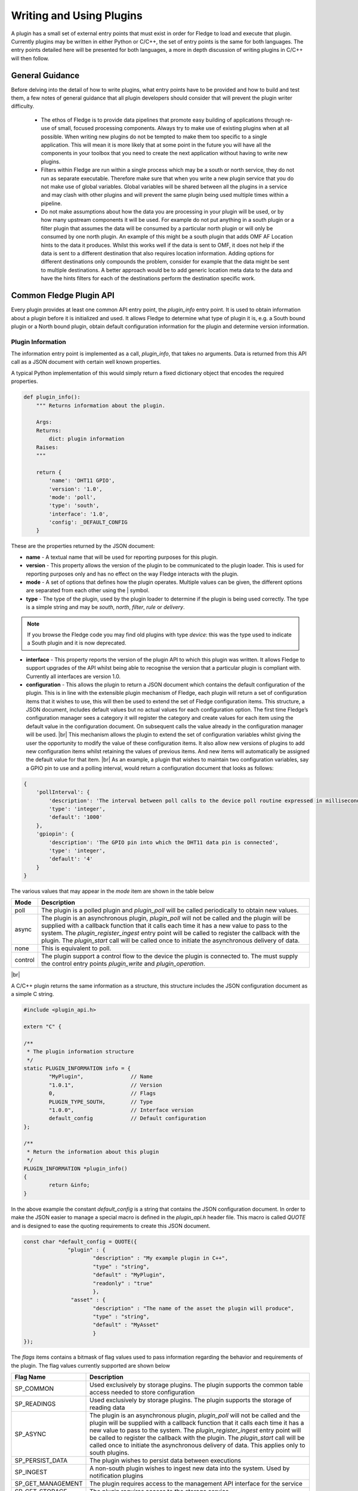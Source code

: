 .. Writing and Using Plugins describes how to implement a plugin for Fledge and how to use it
.. https://docs.google.com/document/d/1IKGXLWbyN6a7vx8UO3uDbq5Df0VvE4oCQIULgZVZbjM

.. |br| raw:: html

   <br />

.. Images

.. Links
.. |C++ Support Classes| raw:: html

   <a href="035_CPP.html">C++ Support Classes</a>

.. |audit_trail| raw:: html

   <a href="../rest_api_guide/03_RESTadmin.html#audit">Audit Trail</a>



.. Links in new tabs

.. =============================================


Writing and Using Plugins
=========================

A plugin has a small set of external entry points that must exist in order for Fledge to load and execute that plugin. Currently plugins may be written in either Python or C/C++, the set of entry points is the same for both languages. The entry points detailed here will be presented for both languages, a more in depth discussion of writing plugins in C/C++ will then follow.

General Guidance
----------------

Before delving into the detail of how to write plugins, what entry points have to be provided and how to build and test them, a few notes of general guidance that all plugin developers should consider that will prevent the plugin writer difficulty.

  - The ethos of Fledge is to provide data pipelines that promote easy building of applications through re-use of small, focused processing components. Always try to make use of existing plugins when at all possible. When writing new plugins do not be tempted to make them too specific to a single application. This will mean it is more likely that at some point in the future you will have all the components in your toolbox that you need to create the next application without having to write new plugins.

  - Filters within Fledge are run within a single process which may be a south or north service, they do not run as separate executable. Therefore make sure that when you write a new plugin service that you do not make use of global variables. Global variables will be shared between all the plugins in a service and may clash with other plugins and will prevent the same plugin being used multiple times within a pipeline.

  - Do not make assumptions about how the data you are processing in your plugin will be used, or by how many upstream components it will be used. For example do not put anything in a south plugin or a filter plugin that assumes the data will be consumed by a particular north plugin or will only be consumed by one north plugin. An example of this might be a south plugin that adds OMF AF Location hints to the data it produces. Whilst this works well if the data is sent to OMF, it does not help if the data is sent to a different destination that also requires location information. Adding options for different destinations only compounds the problem, consider for example that the data might be sent to multiple destinations. A better approach would be to add generic location meta data to the data and have the hints filters for each of the destinations perform the destination specific work.

Common Fledge Plugin API
-------------------------

Every plugin provides at least one common API entry point, the *plugin_info* entry point. It is used to obtain information about a plugin before it is initialized and used. It allows Fledge to determine what type of plugin it is, e.g. a South bound plugin or a North bound plugin, obtain default configuration information for the plugin and determine version information.


Plugin Information
~~~~~~~~~~~~~~~~~~

The information entry point is implemented as a call, *plugin_info*, that takes no arguments. Data is returned from this API call as a JSON document with certain well known properties.

A typical Python implementation of this would simply return a fixed dictionary object that encodes the required properties.

.. code-block:: python

  def plugin_info():
      """ Returns information about the plugin.

      Args:
      Returns:
          dict: plugin information
      Raises:
      """

      return {
          'name': 'DHT11 GPIO',
          'version': '1.0',
          'mode': 'poll',
          'type': 'south',
          'interface': '1.0',
          'config': _DEFAULT_CONFIG
      }

These are the properties returned by the JSON document:

- **name** - A textual name that will be used for reporting purposes for this plugin.
- **version** - This property allows the version of the plugin to be communicated to the plugin loader. This is used for reporting purposes only and has no effect on the way Fledge interacts with the plugin.
- **mode** - A set of options that defines how the plugin operates. Multiple values can be given, the different options are separated from each other using the | symbol.
- **type** - The type of the plugin, used by the plugin loader to determine if the plugin is being used correctly. The type is a simple string and may be *south*, *north*,  *filter*, *rule* or *delivery*.

.. note:: If you browse the Fledge code you may find old plugins with type *device*: this was the type used to indicate a South plugin and it is now deprecated.

- **interface** - This property reports the version of the plugin API to which this plugin was written. It allows Fledge to support upgrades of the API whilst being able to recognise the version that a particular plugin is compliant with. Currently all interfaces are version 1.0.
- **configuration** - This allows the plugin to return a JSON document which contains the default configuration of the plugin.  This is in line with the extensible plugin mechanism of Fledge, each plugin will return a set of configuration items that it wishes to use, this will then be used to extend the set of Fledge configuration items. This structure, a JSON document, includes default values but no actual values for each configuration option. The first time Fledge’s configuration manager sees a category it will register the category and create values for each item using the default value in the configuration document. On subsequent calls the value already in the configuration manager will be used. |br| This mechanism allows the plugin to extend the set of configuration variables whilst giving the user the opportunity to modify the value of these configuration items. It also allow new versions of plugins to add new configuration items whilst retaining the values of previous items. And new items will automatically be assigned the default value for that item. |br| As an example, a plugin that wishes to maintain two configuration variables, say a GPIO pin to use and a polling interval, would return a configuration document that looks as follows:

.. code-block:: console

  {
      'pollInterval': {
          'description': 'The interval between poll calls to the device poll routine expressed in milliseconds.',
          'type': 'integer',
          'default': '1000'
      },
      'gpiopin': {
          'description': 'The GPIO pin into which the DHT11 data pin is connected',
          'type': 'integer',
          'default': '4'
      }
  }


The various values that may appear in the *mode* item are shown in the table below

+---------+---------------------------------------------------------------------------------------+
| Mode    | Description                                                                           |
+=========+=======================================================================================+
| poll    | The plugin is a polled plugin and *plugin_poll* will be called periodically to obtain |
|         | new values.                                                                           |
+---------+---------------------------------------------------------------------------------------+
| async   | The plugin is an asynchronous plugin, *plugin_poll* will not be called and the        |
|         | plugin will be supplied with a callback function that it calls each time it has a     |
|         | new value to pass to the system. The *plugin_register_ingest* entry point will be     |
|         | called to register the callback with the plugin. The *plugin_start* call will be      |
|         | called once to initiate the asynchronous delivery of data.                            |
+---------+---------------------------------------------------------------------------------------+
| none    | This is equivalent to poll.                                                           |
+---------+---------------------------------------------------------------------------------------+
| control | The plugin support a control flow to the device the plugin is connected to. The       |
|         | must supply the control entry points *plugin_write* and *plugin_operation*.           |
+---------+---------------------------------------------------------------------------------------+

|br|

A C/C++ plugin returns the same information as a structure, this structure includes the JSON configuration document as a simple C string.

.. code-block:: C

  #include <plugin_api.h>

  extern "C" {

  /**
   * The plugin information structure
   */
  static PLUGIN_INFORMATION info = {
          "MyPlugin",               // Name
          "1.0.1",                  // Version
          0,    		    // Flags
          PLUGIN_TYPE_SOUTH,        // Type
          "1.0.0",                  // Interface version
          default_config            // Default configuration
  };

  /**
   * Return the information about this plugin
   */
  PLUGIN_INFORMATION *plugin_info()
  {
          return &info;
  }

In the above example the constant *default_config* is a string that contains the JSON configuration document. In order to make the JSON easier to manage a special macro is defined in the *plugin_api.h* header file. This macro is called *QUOTE* and is designed to ease the quoting requirements to create this JSON document.

.. code-block:: C

  const char *default_config = QUOTE({
                "plugin" : {
                        "description" : "My example plugin in C++",
                        "type" : "string",
                        "default" : "MyPlugin",
                        "readonly" : "true"
                        },
                 "asset" : {
                        "description" : "The name of the asset the plugin will produce",
                        "type" : "string",
                        "default" : "MyAsset"
                        }
  });

The *flags* items contains a bitmask of flag values used to pass information regarding the behavior and requirements of the plugin. The flag values currently supported are shown below

+-------------------+---------------------------------------------------------------------------------+
| Flag Name         | Description                                                                     |
+===================+=================================================================================+
| SP_COMMON         | Used exclusively by storage plugins. The plugin supports the common table       |
|                   | access needed to store configuration                                            |
+-------------------+---------------------------------------------------------------------------------+
| SP_READINGS       | Used exclusively by storage plugins. The plugin supports the storage of reading |
|                   | data                                                                            |
+-------------------+---------------------------------------------------------------------------------+
| SP_ASYNC          | The plugin is an asynchronous plugin, *plugin_poll* will not be called and the  |
|                   | plugin will be supplied with a callback function that it calls each time it has |
|                   | a new value to pass to the system. The *plugin_register_ingest* entry point will|
|                   | be called to register the callback with the plugin. The *plugin_start* call will|
|                   | be called once to initiate the asynchronous delivery of data. This applies      |
|                   | only to south plugins.                                                          |
+-------------------+---------------------------------------------------------------------------------+
| SP_PERSIST_DATA   | The plugin wishes to persist data between executions                            |
+-------------------+---------------------------------------------------------------------------------+
| SP_INGEST         | A non-south plugin wishes to ingest new data into the system. Used by           |
|                   | notification plugins                                                            |
+-------------------+---------------------------------------------------------------------------------+
| SP_GET_MANAGEMENT | The plugin requires access to the management API interface for the service      |
+-------------------+---------------------------------------------------------------------------------+
| SP_GET_STORAGE    | The plugin requires access to the storage service                               |
+-------------------+---------------------------------------------------------------------------------+
| SP_DEPRECATED     | The plugin should be considered to be deprecated. New service can not use this  |
|                   | plugin, but existing services may continue to use it                            |
+-------------------+---------------------------------------------------------------------------------+
| SP_BUILTIN        | The plugin is not implemented as an external package but is built into the      |
|                   | system                                                                          |
+-------------------+---------------------------------------------------------------------------------+
| SP_CONTROL        | The plugin implement control features                                           |
+-------------------+---------------------------------------------------------------------------------+

These flag values may be combined by use of the or operator where more than one of the above options is supported.

Plugin Initialization
~~~~~~~~~~~~~~~~~~~~~

The plugin initialization is called after the service that has loaded the plugin has collected the plugin information and resolved the configuration of the plugin but before any other calls will be made to the plugin. The initialization routine is called with the resolved configuration of the plugin, this includes values as opposed to the defaults that were returned in the *plugin_info* call.

This call is used by the plugin to do any initialization or state creation it needs to do. The call returns a handle which will be passed into each subsequent call of the plugin. The handle allows the plugin to create state information that is maintained and passed to it whilst allowing for multiple instances of the same plugin to be loaded by a service if desired. It is equivalent to a this or self pointer for the plugin, although the plugin is not defined as a class. The handle is the only way in which the plugin should retain information between calls to a given entry point and also the only way information should be passed between entry points.

In Python a simple example of a sensor that reads a GPIO pin for data, we might choose to use that configured GPIO pin as the handle we pass to other calls. 

.. code-block:: python

  def plugin_init(config):
      """ Initialise the plugin.
   
      Args:
          config: JSON configuration document for the device configuration category
      Returns:
          handle: JSON object to be used in future calls to the plugin
      Raises:
      """
   
      handle = config['gpiopin']['value']
      return handle

A C/C++ plugin should return a value in a *void* pointer that can then be dereferenced in subsequent calls.  A typical C++ implementation might create an instance of a class and use that instance as the handle for the plugin.

.. code-block:: C
  
  /**
   * Initialise the plugin, called to get the plugin handle
   */
  PLUGIN_HANDLE plugin_init(ConfigCategory *config)
  {
  MyPluginClass *plugin = new MyPluginClass();

          plugin->configure(config);

          return (PLUGIN_HANDLE)plugin;
  }

It should also be observed in the above C/C++ example the *plugin_init* call is passed a pointer to a *ConfigCategory* class that encapsulates the JSON configuration category for the plugin. Details of the ConfigCategory class are available in the section |C++ Support Classes|.

|br|


Plugin Shutdown
~~~~~~~~~~~~~~~

The plugin shutdown method is called as part of the shutdown sequence of the service that loaded the plugin. It gives the plugin the opportunity to do any cleanup operations before terminating. As with all calls it is passed the handle of our plugin instance. Plugins can not prevent the shutdown and do not have to implement any actions. In our simple sensor example there is nothing to do in order to shutdown the plugin.
      
A C/C++ plugin might use this *plugin_shutdown* call to delete the plugin class instance it created in the corresponding *plugin_init* call.

.. code-block:: C

  /**
   * Shutdown the plugin
   */
  void plugin_shutdown(PLUGIN_HANDLE *handle)
  {
  MyPluginClass *plugin = (MyPluginClass *)handle;

          delete plugin;
  }


|br|


Plugin Reconfigure
~~~~~~~~~~~~~~~~~~

The plugin reconfigure method is called whenever the configuration of the plugin is changed. It allows for the dynamic reconfiguration of the plugin whilst it is running. The method is called with the handle of the plugin and the updated configuration document. The plugin should take whatever action it needs to and return a new or updated copy of the handle that will be passed to future calls.

The plugin reconfigure method is shared between most but not all plugin types. In particular it does not exist for the shorted lived plugins that are created to perform a single operation and then terminated. These are the north plugins and the notification delivery plugins.

Using a simple Python example of our sensor reading a GPIO pin, we extract the new pin number from the new configuration data and return that as the new handle for the plugin instance.

.. code-block:: python

  def plugin_reconfigure(handle, new_config):
      """ Reconfigures the plugin, it should be called when the configuration of the plugin is changed during the
          operation of the device service.
          The new configuration category should be passed.

      Args:
          handle: handle returned by the plugin initialisation call
          new_config: JSON object representing the new configuration category for the category
      Returns:
          new_handle: new handle to be used in the future calls
      Raises:
      """

      new_handle = new_config['gpiopin']['value']
      return new_handle


In C/C++ the *plugin_reconfigure* method is very similar, note however that the *plugin_reconfigure* call is passed the JSON configuration category as a string and not a *ConfigCategory*, it is easy to parse and create the C++ class however, a name for the category must be given however.

.. code-block:: C

  /**
   * Reconfigure the plugin
   */
  void plugin_reconfigure(PLUGIN_HANDLE *handle, string& newConfig)
  {
  ConfigCategory	config("newConfiguration", newConfig);
  MyPluginClass		*plugin = (MyPluginClass *)*handle;

          plugin->configure(&config);
  }

It should be noted that the *plugin_reconfigure* call may be delivered in a separate thread for a C/C++ plugin and that the plugin should implement any mutual exclusion mechanisms that are required based on the actions of the *plugin_reconfigure* method.

Configuration Lifecycle
-----------------------

Fledge has a very particular way of handling configuration, there are a number of design aims that have resulted in the configuration system within Fledge.

  - A desire to allow the plugins to define their own configuration elements.

  - Dynamic configuration that allows for maximum uptime during configuration changes.

  - A descriptive way to define the configuration such that user interfaces can be built without prior knowledge of the elements to be configured.

  - A common approach that will work across many different languages.

Fledge divides its configuration in categories. A category being a collection of configuration items. A category is also the smallest item of configuration that can be subscribed to by the code. This subscription mechanism is they way that Fledge facilitates dynamic reconfiguration. It allows a service to subscribe to one or more configuration categories, whenever an item within a category changes the central configuration manager will call a handler to pass the newly updated configuration category. This handler may be within a services or between services using the micro service management API that every service must support. The mechanism however is transparent to the code involved.

The configuration items within a category are JSON object, the object key is the name of the configuration item, the object itself contains data about that item. As an example, if we wanted to have a configuration item called *MaxRetries* that is an integer with a default value of 5, then we would configured it using the JSON object

.. code-block:: console

   "MaxRetries" : {
                "type" : "integer",
                "default" : "5"
                }

We have used the properties *type* and *default* to define properties of the configuration item *MaxRetries*.  These are not the only properties that a configuration item can have, the full set of properties are

.. list-table::
   :header-rows: 1

   * - Property
     - Description
   * - default
     - The default value for the configuration item. This is always expressed as a string regardless of the type of the configuration item.
   * - deprecated
     - A boolean flag to indicate that this item is no longer used and will be removed in a future release.
   * - description
     - A description of the configuration item used in the user interface to give more details of the item. Commonly used as a mouse over help prompt.
   * - displayName
     - The string to use in the user interface when presenting the configuration item. Generally a more user friendly form of the item name. Item names are referenced within the code.
   * - length
     - The maximum length of the string value of the item.
   * - mandatory
     - A boolean flag to indicate that this item can not be left blank.
   * - maximum
     - The maximum value for a numeric configuration item.
   * - minimum
     - The minimum value for a numeric configuration item.
   * - options
     - Only used for enumeration type elements. This is a JSON array of string that contains the options in the enumeration.
   * - order
     - Used in the user interface to give an indication of how high up in the dialogue to place this item.
   * - group
     - Used to group related items together. The main use of this is within the GUI which will turn each group into a tab in the creation and edit screens.
   * - readonly
     - A boolean property that can be used to include items that can not be altered by the API.
   * - rule
     - A validation rule that will be run against the value. This must evaluate to true for the new value to be accepted by the API
   * - type
     - The type of the configuration item. The list of types supported are; integer, float, string, password, enumeration, boolean, JSON, URL, IPV4, IPV6, script, code, X509 certificate and northTask.
   * - validity
     - An expression used to determine if the configuration item is valid. Used in the UI to gray out one value based on the value of others.
   * - value
     - The current value of the configuration item. This is not included when defining a set of default configuration in, for example, a plugin.

Of the above properties of a configuration item *type*, *default* and *description* are mandatory, all other may be omitted.

Configuration data is stored by the storage service and is maintained by the configuration in the core Fledge service. When code requires configuration it would create a configuration category with a set of items as a JSON document. It would then register that configuration category with the configuration manager. The configuration manager is responsible for storing the data in the storage layer, as it does this it first checks to see if there is already a configuration category from a previous execution of the code. If one does exist then the two are merged, this merging process allows updates to the software to extend the configuration category whilst maintaining any changes in values made by the user.

Dynamic reconfiguration within Fledge code is supported by allowing code to subscribe for changes in a configuration category. The services that load plugin will automatically register for the plugin configuration category and when changes are seen will call the *plugin_reconfigure* entry point of the plugin with the new configuration. This allows the plugins to receive the updated configuration and take what actions it must in order to honour the changes to configuration. This allows for configuration to be changed without the need to stop and restart the services, however some plugins may need to close connections and reopen them, which may cause a slight interruption in the process of gathering data. That choice is up to the developers of the individual plugins.

Discovery
~~~~~~~~~

It is possible using this system to do a limited amount of discovery and tailoring of plugin configuration. A typical case when discovery might be used is to discover devices on a network that can be monitored. This can be achieved by putting the discovery code in the *plugin_info* entry point and having that discovery code alter the default configuration that is returned as part of the plugin information structure.

Any example of this might be to have an enumeration in the configuration that enumerates the devices to be monitored. The discovery code would then populate the enumerations options item with the various devices it discovered when the *plugin_info* call was made.

An example of the *plugin_info* entry point that does this might be as follows

.. code-block:: C

    /**
     * Return the information about this plugin
     */
    PLUGIN_INFORMATION *plugin_info()
    {
    DeviceDiscovery discover;

            char *config = discover.discover(default_config, "discovered");
            info.config = config;
            return &info;
    }

The configuration in *default_config* is assumed to have an enumeration item called *discovered*

.. code-block:: console

        "discovered" : {
                "description" : "The discovered devices, select 'Manual' to manually enter an IP address",
                "type" : "enumeration",
                "options" : [ "Manual" ],
                "default" : "Manual",
                "displayName": "Devices",
                "mandatory": "true",
                "order" : "2"
                },
        "IP" : {
                "description" : "The IP address of your device, used to add a device that could not be discovered",
                "type" : "string",
                "default" : "127.0.0.1",
                "displayName": "IP Address",
                "mandatory": "true",
                "order" : "3",
                "validity" : "discovered == \"Manual\""
                },

Note the use of the *Manual* option to allow entry of devices that could not be discovered.

The *discover* method does the actually discovery and manipulates the JSON configuration to add the the *options* element of the configuration item.

The code that connects to the device should then look at the *discovered* configuration item, if it finds it set to *Manual* then it will get an IP address from the *IP* configuration item. Otherwise it uses the information in the *discovered* item to connect, note that this need not just be an IP address, you can format the data in a way that is more user friendly and have the connection code extract what it needs or create a table in the *discover* method to allow for user meaningful strings to be mapped to network addresses.

The example here was written in C++, there is nothing that is specific to C++ however and the same approach can be taken in Python.

One thing to note however, the *plugin_info* call is used in the display of available plugins, discovery code that is very slow will impact the performance of plugin selection.

Writing Audit Trail
~~~~~~~~~~~~~~~~~~~

Plugins are able to write records to the audit trail. These records must use one of the predefined audit code that are support by the system. See |audit_trail| for details of the supported audit codes within the system.

In C++ you use the *AuditLogger* class to write these audit trail entries, this is a singleton object that is access via the getLogger method.

.. code-block:: C

   AuditLogger *audit = AuditLogger::getLogger();
   audit->audit("NHDWN", "INFORMATION");

There is also a convenience function that can be used if you not want to define a local pointer the AuditLogger

.. code-block:: C

   AuditLogger::auditLog("NHAVL", "INFORMATION");

